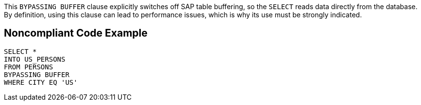 This ``BYPASSING BUFFER`` clause explicitly switches off SAP table buffering, so the ``SELECT`` reads data directly from the database.
By definition, using this clause can lead to performance issues, which is why its use must be strongly indicated.


== Noncompliant Code Example

----
SELECT * 
INTO US_PERSONS
FROM PERSONS
BYPASSING BUFFER
WHERE CITY EQ 'US'
----

